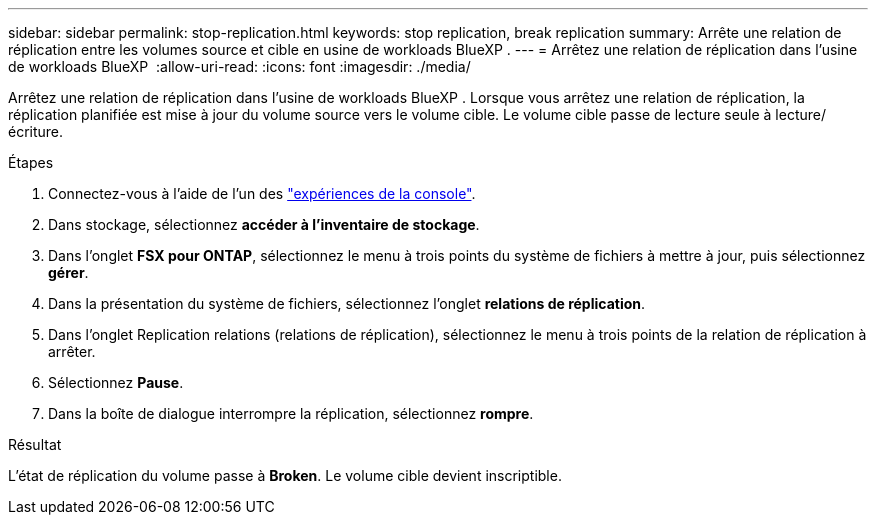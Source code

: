 ---
sidebar: sidebar 
permalink: stop-replication.html 
keywords: stop replication, break replication 
summary: Arrête une relation de réplication entre les volumes source et cible en usine de workloads BlueXP . 
---
= Arrêtez une relation de réplication dans l'usine de workloads BlueXP 
:allow-uri-read: 
:icons: font
:imagesdir: ./media/


[role="lead"]
Arrêtez une relation de réplication dans l'usine de workloads BlueXP . Lorsque vous arrêtez une relation de réplication, la réplication planifiée est mise à jour du volume source vers le volume cible. Le volume cible passe de lecture seule à lecture/écriture.

.Étapes
. Connectez-vous à l'aide de l'un des link:https://docs.netapp.com/us-en/workload-setup-admin/console-experiences.html["expériences de la console"^].
. Dans stockage, sélectionnez *accéder à l'inventaire de stockage*.
. Dans l'onglet *FSX pour ONTAP*, sélectionnez le menu à trois points du système de fichiers à mettre à jour, puis sélectionnez *gérer*.
. Dans la présentation du système de fichiers, sélectionnez l'onglet *relations de réplication*.
. Dans l'onglet Replication relations (relations de réplication), sélectionnez le menu à trois points de la relation de réplication à arrêter.
. Sélectionnez *Pause*.
. Dans la boîte de dialogue interrompre la réplication, sélectionnez *rompre*.


.Résultat
L'état de réplication du volume passe à *Broken*. Le volume cible devient inscriptible.
